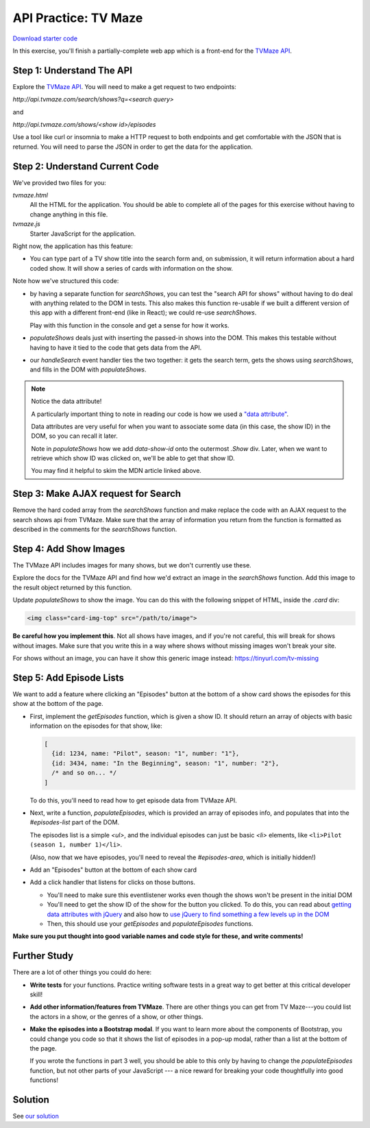 API Practice: TV Maze
=====================

`Download starter code <../apis-tvmaze.zip>`_

In this exercise, you'll finish a partially-complete web app which is a front-end
for the `TVMaze API <https://www.tvmaze.com/api>`_.

Step 1: Understand The API
--------------------------

Explore the `TVMaze API <https://www.tvmaze.com/api>`_.  You will need to make
a get request to two endpoints:

`http://api.tvmaze.com/search/shows?q=<search query>`

and

`http://api.tvmaze.com/shows/<show id>/episodes`

Use a tool like curl or insomnia to make a HTTP request to both endpoints and
get comfortable with the JSON that is returned.  You will need to parse the JSON
in order to get the data for the application.

Step 2: Understand Current Code
-------------------------------

We've provided two files for you:

`tvmaze.html`
  All the HTML for the application. You should be able to complete all of the
  pages for this exercise without having to change anything in this file.

`tvmaze.js`
  Starter JavaScript for the application.

Right now, the application has this feature:

- You can type part of a TV show title into the search form and, on submission,
  it will return information about a hard coded show. It will show
  a series of cards with information on the show.

Note how we've structured this code:

- by having a separate function for `searchShows`, you can test the
  "search API for shows" without having to do deal with anything related to
  the DOM in tests. This also makes this function re-usable if we built a
  different version of this app with a different front-end (like in React);
  we could re-use `searchShows`.

  Play with this function in the console and get a sense for how it works.

- `populateShows` deals just with inserting the passed-in shows into the
  DOM. This makes this testable without having to have it tied to the code
  that gets data from the API.

- our `handleSearch` event handler ties the two together: it gets the search
  term, gets the shows using `searchShows`, and fills in the DOM with
  `populateShows`.

.. note:: Notice the data attribute!

  A particularly important thing to note in reading our code is how we used
  a `"data attribute" <https://developer.mozilla.org/en-US/docs/Learn/HTML/Howto/Use_data_attributes>`_.

  Data attributes are very useful for when you want to associate some data (in
  this case, the show ID) in the DOM, so you can recall it later.

  Note in `populateShows` how we add `data-show-id` onto the outermost `.Show` div.
  Later, when we want to retrieve which show ID was clicked on, we'll be able to
  get that show ID.

  You may find it helpful to skim the MDN article linked above.

Step 3: Make AJAX request for Search
------------------------------------

Remove the hard coded array from the `searchShows` function and make replace
the code with an AJAX request to the search shows api from TVMaze.  Make sure
that the array of information you return from the function is formatted as
described in the comments for the `searchShows` function.

Step 4: Add Show Images
-----------------------

The TVMaze API includes images for many shows, but we don't currently use these.

Explore the docs for the TVMaze API and find how we'd extract an image in the
`searchShows` function. Add this image to the result object returned by this
function.

Update `populateShows` to show the image. You can do this with the following
snippet of HTML, inside the `.card` div:

.. code-block:: html

  <img class="card-img-top" src="/path/to/image">

**Be careful how you implement this**. Not all shows have images, and if you're
not careful, this will break for shows without images. Make sure that you write this in
a way where shows without missing images won't break your site.

For shows without an image, you can have it show this generic image instead:
https://tinyurl.com/tv-missing

Step 5: Add Episode Lists
-------------------------

We want to add a feature where clicking an "Episodes" button at the bottom
of a show card shows the episodes for this show at the bottom of the page.

- First, implement the `getEpisodes` function, which is given a show ID. It should
  return an array of objects with basic information on the episodes for that show,
  like:

  .. code-block:: js

    [
      {id: 1234, name: "Pilot", season: "1", number: "1"},
      {id: 3434, name: "In the Beginning", season: "1", number: "2"},
      /* and so on... */
    ]

  To do this, you'll need to read how to get episode data from TVMaze API.

- Next, write a function, `populateEpisodes`, which is provided an array of
  episodes info, and populates that into the `#episodes-list` part of the DOM.

  The episodes list is a simple `<ul>`, and the individual episodes can just be
  basic `<li>` elements, like ``<li>Pilot (season 1, number 1)</li>``.

  (Also, now that we have episodes, you'll need to reveal the `#episodes-area`,
  which is initially hidden!)

- Add an "Episodes" button at the bottom of each show card

- Add a click handler that listens for clicks on those buttons.

  - You'll need to make sure this eventlistener works even though the shows
    won't be present in the initial DOM

  - You'll need to get the show ID of the show for the button you clicked. To do
    this, you can read about `getting data attributes with jQuery <https://api.jquery.com/data/>`_ and also how to `use jQuery to find something a few levels up in the DOM <https://api.jquery.com/closest/>`_

  - Then, this should use your `getEpisodes` and `populateEpisodes` functions.

**Make sure you put thought into good variable names and code style for these,
and write comments!**


Further Study
-------------

There are a lot of other things you could do here:

- **Write tests** for your functions. Practice writing software tests in a great
  way to get better at this critical developer skill!

- **Add other information/features from TVMaze**. There are other things you can
  get from TV Maze---you could list the actors in a show, or the genres of a show,
  or other things.

- **Make the episodes into a Bootstrap modal**. If you want to learn more about
  the components of Bootstrap, you could change you code so that it shows the
  list of episodes in a pop-up modal, rather than a list at the bottom of the page.

  If you wrote the functions in part 3 well, you should be able to this only by
  having to change the `populateEpisodes` function, but not other parts of your
  JavaScript --- a nice reward for breaking your code thoughtfully into good
  functions!


Solution
--------

See `our solution <solution/>`_
